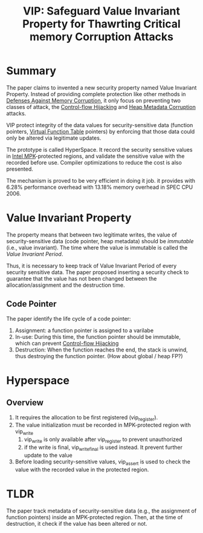 :PROPERTIES:
:ID:       192dfbc3-f4f0-431f-bd17-379c2363db58
:END:
#+title: VIP: Safeguard Value Invariant Property for Thawrting Critical memory Corruption Attacks

* Summary
The paper claims to invented a new security property named Value Invariant
Property. Instead of providing complete protection like other methods in
[[id:f84adbd3-6db6-4651-bd29-bdfb1534065c][Defenses Against Memory Corruption]], it only focus on preventing two classes of
attack, the [[id:c65b9685-bf84-482c-9094-415f4103a035][Control-flow Hijacking]] and [[id:004655b9-bd2c-4e0a-8d12-6b01318588aa][Heap Metadata Corruption]] attacks.

VIP protect integrity of the data values for security-sensitive data (function
pointers, [[id:eb05babc-760e-4880-af12-63949bae4c0e][Virtual Function Table]] pointers) by enforcing that those data could
only be altered via legitimate updates.

The prototype is called HyperSpace. It record the security sensitive values in
[[id:027687ec-a1ba-4d7d-8c56-de4e17cc6e1d][Intel MPK]]-protected regions, and validate the sensitive value with the recorded
before use. Compiler optimizations to reduce the cost is also presented.

The mechanism is proved to be very efficient in doing it job. it provides with
 6.28% performance overhead with 13.18% memory overhead in SPEC CPU 2006.

* Value Invariant Property
The property means that between two legitimate writes, the value of
security-sensitive data (code pointer, heap metadata) should be /immutable/ (i.e.,
value invariant). The time where the value is immutable is called the /Value
Invariant Period/.

Thus, it is necessary to keep track of Value Invariant Period of every security
sensitive data. The paper proposed inserting a security check to guarantee that
the value has not been changed between the allocation/assignment and the
destruction time.

** Code Pointer
The paper identify the life cycle of a code pointer:
1. Assignment: a function pointer is assigned to a varilabe
2. In-use: During this time, the function pointer should be immutable, which can
   prevent [[id:c65b9685-bf84-482c-9094-415f4103a035][Control-flow Hijacking]]
3. Destruction: When the function reaches the end, the stack is unwind, thus
   destroying the function pointer. (How about global / heap FP?)


* Hyperspace
** Overview
1. It requires the allocation to be first registered (vip_register).
2. The value initialization must be recorded in MPK-protected region with vip_write
   1. vip_write is only available after vip_register to prevent unauthorized
   2. if the write is final, vip_write_final is used instead. It prevent further
      update to the value
3. Before loading security-sensitive values, vip_assert is used to check the
   value with the recorded value in the protected region.
* TLDR
The paper track metadata of security-sensitive data (e.g., the assignment of
function pointers) inside an MPK-protected region. Then, at the time of
destruction, it check if the value has been altered or not.
